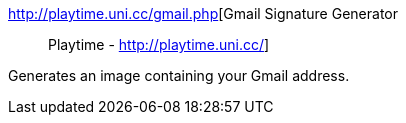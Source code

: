 :jbake-type: post
:jbake-status: published
:jbake-title: Gmail Signature Generator :: Playtime - http://playtime.uni.cc/
:jbake-tags: gmail,script,web,_mois_déc.,_année_2004
:jbake-date: 2004-12-09
:jbake-depth: ../
:jbake-uri: shaarli/1102584042000.adoc
:jbake-source: https://nicolas-delsaux.hd.free.fr/Shaarli?searchterm=http%3A%2F%2Fplaytime.uni.cc%2Fgmail.php&searchtags=gmail+script+web+_mois_d%C3%A9c.+_ann%C3%A9e_2004
:jbake-style: shaarli

http://playtime.uni.cc/gmail.php[Gmail Signature Generator :: Playtime - http://playtime.uni.cc/]

Generates an image containing your Gmail address.
